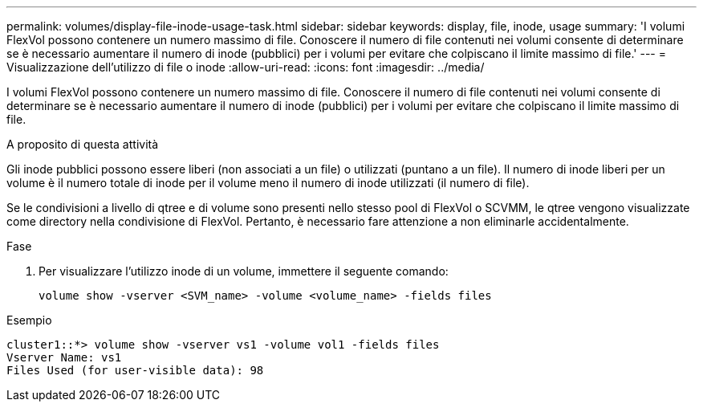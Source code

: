 ---
permalink: volumes/display-file-inode-usage-task.html 
sidebar: sidebar 
keywords: display, file, inode, usage 
summary: 'I volumi FlexVol possono contenere un numero massimo di file. Conoscere il numero di file contenuti nei volumi consente di determinare se è necessario aumentare il numero di inode (pubblici) per i volumi per evitare che colpiscano il limite massimo di file.' 
---
= Visualizzazione dell'utilizzo di file o inode
:allow-uri-read: 
:icons: font
:imagesdir: ../media/


[role="lead"]
I volumi FlexVol possono contenere un numero massimo di file. Conoscere il numero di file contenuti nei volumi consente di determinare se è necessario aumentare il numero di inode (pubblici) per i volumi per evitare che colpiscano il limite massimo di file.

.A proposito di questa attività
Gli inode pubblici possono essere liberi (non associati a un file) o utilizzati (puntano a un file). Il numero di inode liberi per un volume è il numero totale di inode per il volume meno il numero di inode utilizzati (il numero di file).

Se le condivisioni a livello di qtree e di volume sono presenti nello stesso pool di FlexVol o SCVMM, le qtree vengono visualizzate come directory nella condivisione di FlexVol. Pertanto, è necessario fare attenzione a non eliminarle accidentalmente.

.Fase
. Per visualizzare l'utilizzo inode di un volume, immettere il seguente comando:
+
[source, cli]
----
volume show -vserver <SVM_name> -volume <volume_name> -fields files
----


.Esempio
[listing]
----
cluster1::*> volume show -vserver vs1 -volume vol1 -fields files
Vserver Name: vs1
Files Used (for user-visible data): 98
----